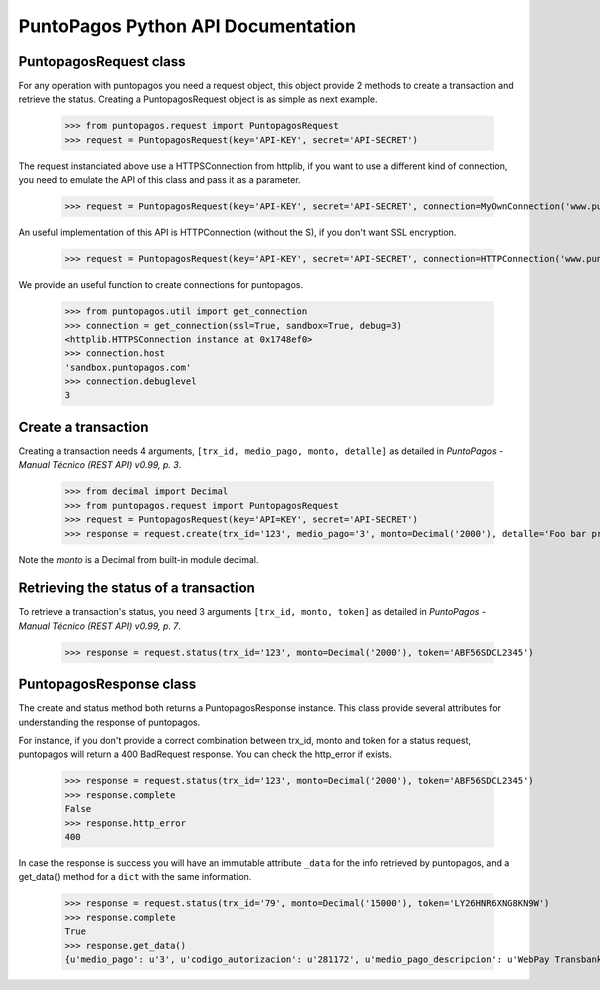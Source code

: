 PuntoPagos Python API Documentation
***********************************


PuntopagosRequest class
=======================

For any operation with puntopagos you need a request object, this object provide 2 methods to create a transaction and retrieve the status. Creating a PuntopagosRequest object is as simple as next example.

    >>> from puntopagos.request import PuntopagosRequest
    >>> request = PuntopagosRequest(key='API-KEY', secret='API-SECRET')

The request instanciated above use a HTTPSConnection from httplib, if you want to use a different kind of connection, you need to emulate the API of this class and pass it as a parameter.

    >>> request = PuntopagosRequest(key='API-KEY', secret='API-SECRET', connection=MyOwnConnection('www.puntopagos.com'))

An useful implementation of this API is HTTPConnection (without the S), if you don't want SSL encryption.

    >>> request = PuntopagosRequest(key='API-KEY', secret='API-SECRET', connection=HTTPConnection('www.puntopagos.com'))

We provide an useful function to create connections for puntopagos.
    
    >>> from puntopagos.util import get_connection
    >>> connection = get_connection(ssl=True, sandbox=True, debug=3)
    <httplib.HTTPSConnection instance at 0x1748ef0>
    >>> connection.host
    'sandbox.puntopagos.com'
    >>> connection.debuglevel
    3


Create a transaction
====================

Creating a transaction needs 4 arguments, ``[trx_id, medio_pago, monto, detalle]`` as detailed in `PuntoPagos - Manual Técnico (REST API) v0.99, p. 3`.
    
    >>> from decimal import Decimal
    >>> from puntopagos.request import PuntopagosRequest
    >>> request = PuntopagosRequest(key='API=KEY', secret='API-SECRET')
    >>> response = request.create(trx_id='123', medio_pago='3', monto=Decimal('2000'), detalle='Foo bar product')

Note the `monto` is a Decimal from built-in module decimal.


Retrieving the status of a transaction
======================================

To retrieve a transaction's status, you need 3 arguments ``[trx_id, monto, token]`` as detailed in `PuntoPagos - Manual Técnico (REST API) v0.99, p. 7`.

    >>> response = request.status(trx_id='123', monto=Decimal('2000'), token='ABF56SDCL2345')


PuntopagosResponse class
========================

The create and status method both returns a PuntopagosResponse instance. This class provide several attributes for understanding the response of puntopagos.

For instance, if you don't provide a correct combination between trx_id, monto and token for a status request, puntopagos will return a 400 BadRequest response. You can check the http_error if exists.

    >>> response = request.status(trx_id='123', monto=Decimal('2000'), token='ABF56SDCL2345')
    >>> response.complete
    False
    >>> response.http_error
    400

In case the response is success you will have an immutable attribute ``_data`` for the info retrieved by puntopagos, and a get_data() method for a ``dict`` with the same information.

    >>> response = request.status(trx_id='79', monto=Decimal('15000'), token='LY26HNR6XNG8KN9W')
    >>> response.complete
    True
    >>> response.get_data()
    {u'medio_pago': u'3', u'codigo_autorizacion': u'281172', u'medio_pago_descripcion': u'WebPay Transbank', u'tipo_pago': None, u'respuesta': u'00', u'monto': Decimal('15000.00'), u'num_cuotas': 0, u'tipo_cuotas': u'Sin Cuotas', u'fecha_aprobacion': u'2012-01-19T17:07:47', u'primer_vencimiento': None, u'numero_operacion': u'6998364387', u'token': u'LY26HNR6XNG8KN9W', u'trx_id': u'79', u'error': None, u'numero_tarjeta': u'6623', u'valor_cuota': 0}
